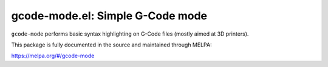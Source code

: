 gcode-mode.el: Simple G-Code mode
=================================

``gcode-mode`` performs basic syntax highlighting on G-Code files
(mostly aimed at 3D printers).

This package is fully documented in the source and maintained through MELPA:

https://melpa.org/#/gcode-mode
